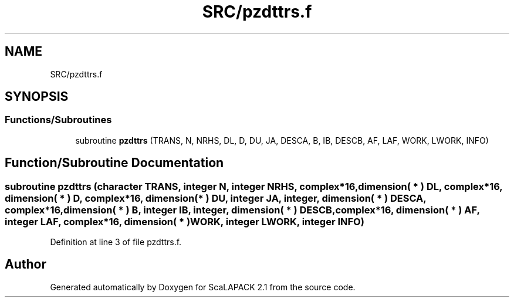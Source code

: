 .TH "SRC/pzdttrs.f" 3 "Sat Nov 16 2019" "Version 2.1" "ScaLAPACK 2.1" \" -*- nroff -*-
.ad l
.nh
.SH NAME
SRC/pzdttrs.f
.SH SYNOPSIS
.br
.PP
.SS "Functions/Subroutines"

.in +1c
.ti -1c
.RI "subroutine \fBpzdttrs\fP (TRANS, N, NRHS, DL, D, DU, JA, DESCA, B, IB, DESCB, AF, LAF, WORK, LWORK, INFO)"
.br
.in -1c
.SH "Function/Subroutine Documentation"
.PP 
.SS "subroutine pzdttrs (character TRANS, integer N, integer NRHS, \fBcomplex\fP*16, dimension( * ) DL, \fBcomplex\fP*16, dimension( * ) D, \fBcomplex\fP*16, dimension( * ) DU, integer JA, integer, dimension( * ) DESCA, \fBcomplex\fP*16, dimension( * ) B, integer IB, integer, dimension( * ) DESCB, \fBcomplex\fP*16, dimension( * ) AF, integer LAF, \fBcomplex\fP*16, dimension( * ) WORK, integer LWORK, integer INFO)"

.PP
Definition at line 3 of file pzdttrs\&.f\&.
.SH "Author"
.PP 
Generated automatically by Doxygen for ScaLAPACK 2\&.1 from the source code\&.
